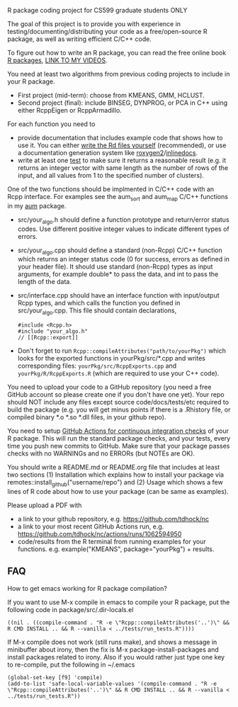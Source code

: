 R package coding project for CS599 graduate students ONLY

The goal of this project is to provide you with experience in
testing/documenting/distributing your code as a free/open-source R
package, as well as writing efficient C/C++ code.

To figure out how to write an R package, you can read the free
online book [[https://r-pkgs.org/][R packages]], [[https://www.youtube.com/playlist?list=PLwc48KSH3D1OkObQ22NHbFwEzof2CguJJ][LINK TO MY VIDEOS]].

You need at least two algorithms from previous coding projects to
include in your R package.
- First project (mid-term): choose from KMEANS, GMM, HCLUST.
- Second project (final): include BINSEG, DYNPROG, or PCA in C++ using
  either RcppEigen or RcppArmadillo.

For each function you need to
- provide documentation that includes example code that shows how to
  use it. You can either [[https://cran.r-project.org/doc/manuals/r-release/R-exts.html#Rd-format][write the Rd files yourself]] (recommended), or
  use a documentation generation system like [[https://r-pkgs.org/man.html][roxygen2]]/[[http://inlinedocs.r-forge.r-project.org/][inlinedocs]].
- write at least one [[https://r-pkgs.org/tests.html][test]] to make sure it returns a reasonable result
  (e.g. it returns an integer vector with same length as the number of
  rows of the input, and all values from 1 to the specified number of
  clusters).

One of the two functions should be implmented in C/C++ code with an
Rcpp interface. For examples see the aum_sort and aum_map C/C++
functions in my [[https://github.com/tdhock/aum][aum]] package.
- src/your_algo.h should define a function prototype and return/error
  status codes. Use different positive integer values to indicate
  different types of errors.
- src/your_algo.cpp should define a standard (non-Rcpp) C/C++ function
  which returns an integer status code (0 for success, errors as
  defined in your header file). It should use standard (non-Rcpp) types
  as input arguments, for example double* to pass the data, and int to
  pass the length of the data.
- src/interface.cpp should have an interface function with
  input/output Rcpp types, and which calls the function you defined in
  src/your_algo.cpp. This file should contain declarations,
  #+begin_src C++
  #include <Rcpp.h>
  #include "your_algo.h"
  // [[Rcpp::export]]
  #+end_src
- Don't forget to run =Rcpp::compileAttributes("path/to/yourPkg")=
  which looks for the exported functions in yourPkg/src/*.cpp and
  writes corresponding files: =yourPkg/src/RcppExports.cpp= and
  =yourPkg/R/RcppExports.R= (which are required to use your C++ code).

You need to upload your code to a GitHub repository (you need a free
GitHub account so please create one if you don't have one yet). Your
repo should NOT include any files except source code/docs/tests/etc
required to build the package (e.g. you will get minus points if there
is a .Rhistory file, or compiled binary *.o *.so *.dll files, in your github repo).

You need to setup [[https://orchid00.github.io/actions_sandbox/packageci.html#actions-for-continuous-integration-checks][GitHub Actions for continuous integration checks]] of
your R package. This will run the standard package checks, and your
tests, every time you push new commits to GitHub. Make sure that your
package passes checks with no WARNINGs and no ERRORs (but NOTEs are
OK).

You should write a README.md or README.org file that includes at least
two sections (1) Installation which explains how to install your
package via remotes::install_github("username/repo") and (2) Usage
which shows a few lines of R code about how to use your package (can
be same as examples).

Please upload a PDF with
- a link to your github repository,
  e.g. https://github.com/tdhock/nc
- a link to your most recent GitHub Actions run, 
  e.g. https://github.com/tdhock/nc/actions/runs/1062594950
- code/results from the R terminal from running examples for your
  functions. e.g. example("KMEANS", package="yourPkg") + results.

** FAQ

How to get emacs working for R package compilation?

If you want to use M-x compile in emacs to compile your R package, put
the following code in package/src/.dir-locals.el

#+begin_src elisp
((nil . ((compile-command . "R -e \"Rcpp::compileAttributes('..')\" && R CMD INSTALL .. && R --vanilla < ../tests/run_tests.R"))))
#+end_src

If M-x compile does not work (still runs make), and shows a message in
minibuffer about irony, then the fix is M-x package-install-packages
and install packages related to irony.  Also if you would rather just
type one key to re-compile, put the following in ~/.emacs

#+begin_src elisp
(global-set-key [f9] 'compile)
(add-to-list 'safe-local-variable-values '(compile-command . "R -e \"Rcpp::compileAttributes('..')\" && R CMD INSTALL .. && R --vanilla < ../tests/run_tests.R"))
#+end_src

